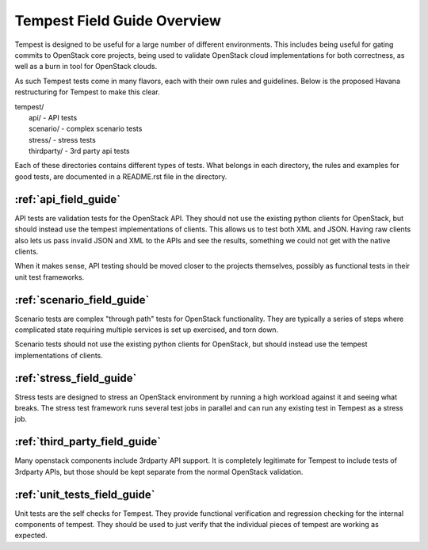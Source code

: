 ============================
Tempest Field Guide Overview
============================

Tempest is designed to be useful for a large number of different
environments. This includes being useful for gating commits to
OpenStack core projects, being used to validate OpenStack cloud
implementations for both correctness, as well as a burn in tool for
OpenStack clouds.

As such Tempest tests come in many flavors, each with their own rules
and guidelines. Below is the proposed Havana restructuring for Tempest
to make this clear.

| tempest/
|    api/ - API tests
|    scenario/ - complex scenario tests
|    stress/ - stress tests
|    thirdparty/ - 3rd party api tests

Each of these directories contains different types of tests. What
belongs in each directory, the rules and examples for good tests, are
documented in a README.rst file in the directory.

:ref:`api_field_guide`
----------------------

API tests are validation tests for the OpenStack API. They should not
use the existing python clients for OpenStack, but should instead use
the tempest implementations of clients. This allows us to test both
XML and JSON. Having raw clients also lets us pass invalid JSON and
XML to the APIs and see the results, something we could not get with
the native clients.

When it makes sense, API testing should be moved closer to the
projects themselves, possibly as functional tests in their unit test
frameworks.


:ref:`scenario_field_guide`
---------------------------

Scenario tests are complex "through path" tests for OpenStack
functionality. They are typically a series of steps where complicated
state requiring multiple services is set up exercised, and torn down.

Scenario tests should not use the existing python clients for OpenStack,
but should instead use the tempest implementations of clients.


:ref:`stress_field_guide`
-------------------------

Stress tests are designed to stress an OpenStack environment by running a high
workload against it and seeing what breaks. The stress test framework runs
several test jobs in parallel and can run any existing test in Tempest as a
stress job.

:ref:`third_party_field_guide`
-----------------------------

Many openstack components include 3rdparty API support. It is
completely legitimate for Tempest to include tests of 3rdparty APIs,
but those should be kept separate from the normal OpenStack
validation.

:ref:`unit_tests_field_guide`
-----------------------------

Unit tests are the self checks for Tempest. They provide functional
verification and regression checking for the internal components of tempest.
They should be used to just verify that the individual pieces of tempest are
working as expected.
